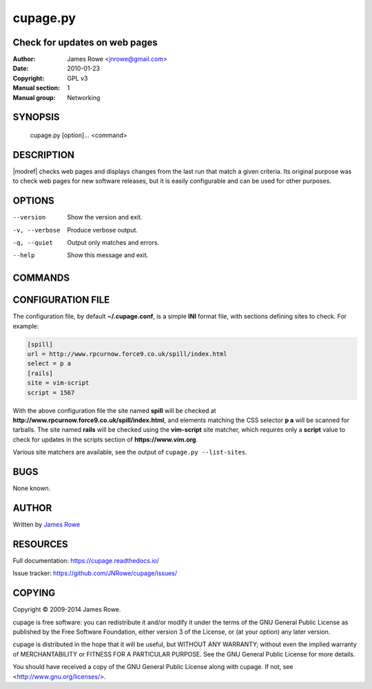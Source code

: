cupage.py
=========

Check for updates on web pages
------------------------------

:Author: James Rowe <jnrowe@gmail.com>
:Date: 2010-01-23
:Copyright: GPL v3
:Manual section: 1
:Manual group: Networking

SYNOPSIS
--------

    cupage.py [option]... <command>

DESCRIPTION
-----------

|modref| checks web pages and displays changes from the last run that match
a given criteria.  Its original purpose was to check web pages for new software
releases, but it is easily configurable and can be used for other purposes.

OPTIONS
-------

--version
    Show the version and exit.

-v, --verbose
    Produce verbose output.

-q, --quiet
    Output only matches and errors.

--help
    Show this message and exit.

COMMANDS
--------

.. click:: cupage.cmdline:add
   :prog: cupage add

.. click:: cupage.cmdline:check
   :prog: cupage check

.. click:: cupage.cmdline:list_conf
   :prog: cupage list

.. click:: cupage.cmdline:list_sites
   :prog: cupage list-sites

.. click:: cupage.cmdline:remove
   :prog: cupage remove

CONFIGURATION FILE
------------------

The configuration file, by default **~/.cupage.conf**, is a simple **INI**
format file, with sections defining sites to check.  For example:

.. code-block:: ini

    [spill]
    url = http://www.rpcurnow.force9.co.uk/spill/index.html
    select = p a
    [rails]
    site = vim-script
    script = 1567

With the above configuration file the site named **spill** will be checked at
**http://www.rpcurnow.force9.co.uk/spill/index.html**, and elements matching the
CSS selector **p a** will be scanned for tarballs.  The site named **rails**
will be checked using the **vim-script** site matcher, which requires only
a **script** value to check for updates in the scripts section of
**https://www.vim.org**.

Various site matchers are available, see the output of ``cupage.py
--list-sites``.

BUGS
----

None known.

AUTHOR
------

Written by `James Rowe <mailto:jnrowe@gmail.com>`__

RESOURCES
---------

Full documentation: https://cupage.readthedocs.io/

Issue tracker: https://github.com/JNRowe/cupage/issues/

COPYING
-------

Copyright © 2009-2014  James Rowe.

cupage is free software: you can redistribute it and/or modify it under the
terms of the GNU General Public License as published by the Free Software
Foundation, either version 3 of the License, or (at your option) any later
version.

cupage is distributed in the hope that it will be useful, but WITHOUT ANY
WARRANTY; without even the implied warranty of MERCHANTABILITY or FITNESS FOR
A PARTICULAR PURPOSE.  See the GNU General Public License for more details.

You should have received a copy of the GNU General Public License along with
cupage.  If not, see <http://www.gnu.org/licenses/>.

